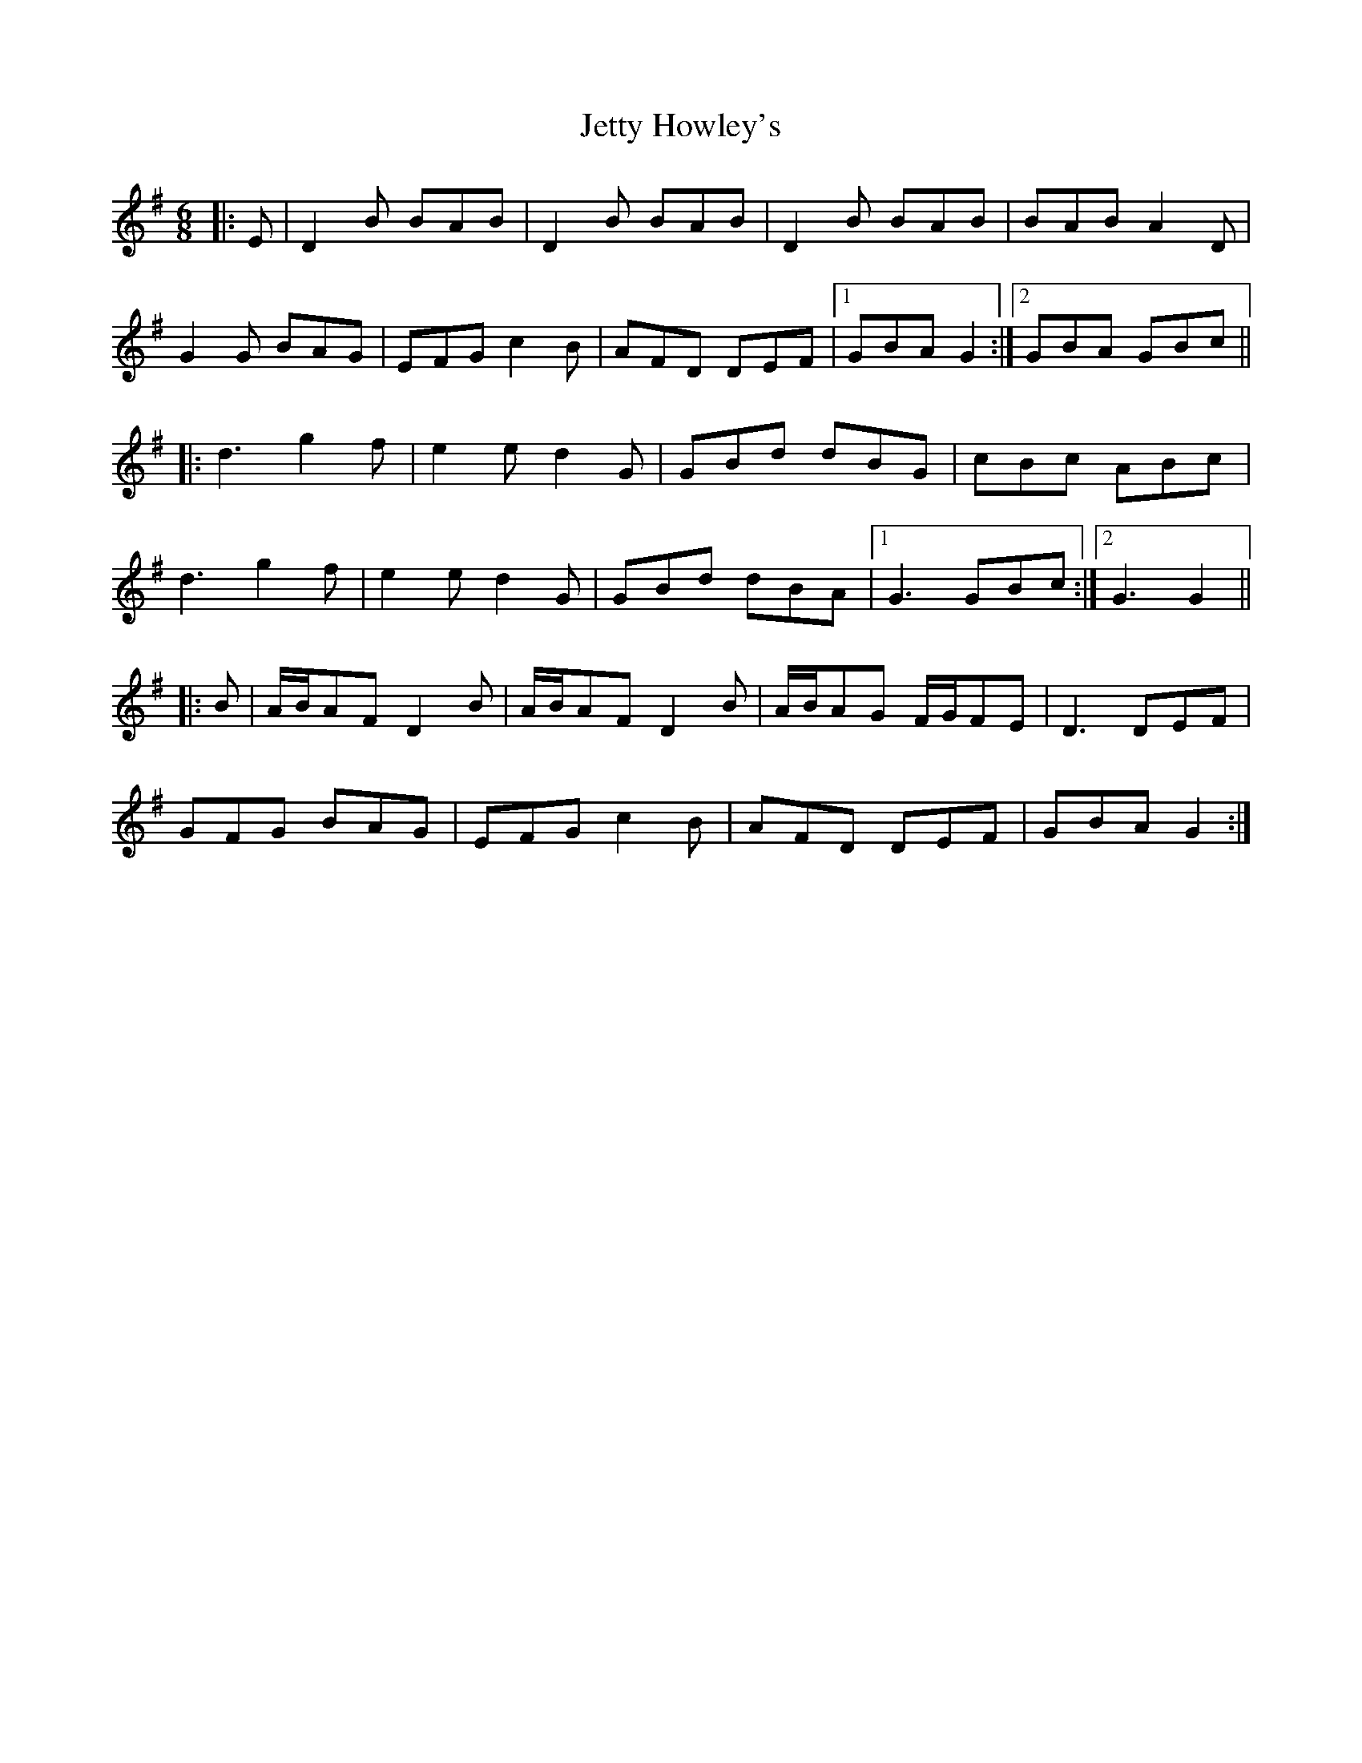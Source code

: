 X: 19870
T: Jetty Howley's
R: jig
M: 6/8
K: Gmajor
|:E|D2 B BAB|D2 B BAB|D2 B BAB|BAB A2 D|
G2 G BAG|EFG c2 B|AFD DEF|1 GBA G2:|2 GBA GBc||
|:d3 g2 f|e2 e d2 G|GBd dBG|cBc ABc|
d3 g2 f|e2 e d2 G|GBd dBA|1 G3 GBc:|2 G3 G2||
|:B|A/B/AF D2 B|A/B/AF D2 B|A/B/AG F/G/FE|D3 DEF|
GFG BAG|EFG c2 B|AFD DEF|GBA G2:|

